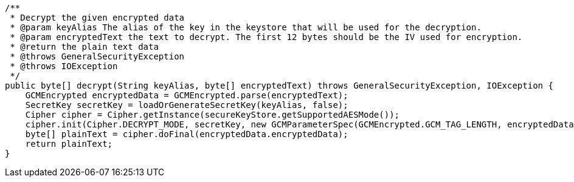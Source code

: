     /**
     * Decrypt the given encrypted data
     * @param keyAlias The alias of the key in the keystore that will be used for the decryption.
     * @param encryptedText the text to decrypt. The first 12 bytes should be the IV used for encryption.
     * @return the plain text data
     * @throws GeneralSecurityException
     * @throws IOException
     */
    public byte[] decrypt(String keyAlias, byte[] encryptedText) throws GeneralSecurityException, IOException {
        GCMEncrypted encryptedData = GCMEncrypted.parse(encryptedText);
        SecretKey secretKey = loadOrGenerateSecretKey(keyAlias, false);
        Cipher cipher = Cipher.getInstance(secureKeyStore.getSupportedAESMode());
        cipher.init(Cipher.DECRYPT_MODE, secretKey, new GCMParameterSpec(GCMEncrypted.GCM_TAG_LENGTH, encryptedData.iv));
        byte[] plainText = cipher.doFinal(encryptedData.encryptedData);
        return plainText;
    }
